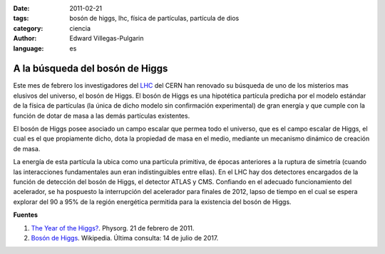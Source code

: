 :date: 2011-02-21
:tags: bosón de higgs, lhc, física de partículas, partícula de dios
:category: ciencia
:author: Edward Villegas-Pulgarin
:language: es

A la búsqueda del bosón de Higgs
================================

Este mes de febrero los investigadores del LHC_ del CERN han renovado su búsqueda de uno de los misterios mas elusivos del universo, el bosón de Higgs.
El bosón de Higgs es una hipotética partícula predicha por el modelo estándar de la física de partículas (la única de dicho modelo sin confirmación experimental) de gran energía y que cumple con la función de dotar de masa a las demás partículas existentes.

El bosón de Higgs posee asociado un campo escalar que permea todo el universo, que es el campo escalar de Higgs, el cual es el que propiamente dicho, dota la propiedad de masa en el medio, mediante un mecanismo dinámico de creación de masa.

La energía de esta partícula la ubica como una partícula primitiva, de épocas anteriores a la ruptura de simetría (cuando las interacciones fundamentales aun eran indistinguibles entre ellas).
En el LHC hay dos detectores encargados de la función de detección del bosón de Higgs, el detector ATLAS y CMS. Confiando en el adecuado funcionamiento del acelerador, se ha pospuesto la interrupción del acelerador para finales de 2012, lapso de tiempo en el cual se espera explorar del 90 a 95% de la región energética permitida para la existencia del bosón de Higgs.

.. _LHC: http://home.cern/topics/large-hadron-collider

.. update:: 2012-11-28 12:00:00

   El 4 de julio de 2012 se reportó oficialmente el descubrimiento del bosón de Higgs. Vea la nota :doc:`/es/blog/2012/pos-higgsteria`.

**Fuentes**

1. `The Year of the Higgs? <https://phys.org/news/2011-02-year-higgs.html>`_. Physorg. 21 de febrero de 2011.
2. `Bosón de Higgs <https://es.wikipedia.org/wiki/Bosón_de_Higgs>`_. Wikipedia. Última consulta: 14 de julio de 2017.
